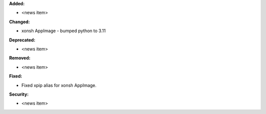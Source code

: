 **Added:**

* <news item>

**Changed:**

* xonsh AppImage - bumped python to 3.11

**Deprecated:**

* <news item>

**Removed:**

* <news item>

**Fixed:**

* Fixed xpip alias for xonsh AppImage.

**Security:**

* <news item>
